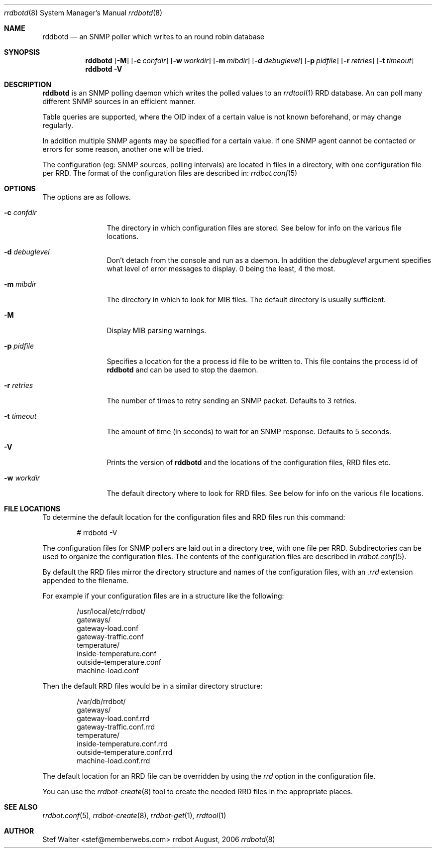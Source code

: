 .\" 
.\" Copyright (c) 2006, Stefan Walter
.\" All rights reserved.
.\"
.\" Redistribution and use in source and binary forms, with or without 
.\" modification, are permitted provided that the following conditions 
.\" are met:
.\" 
.\"     * Redistributions of source code must retain the above 
.\"       copyright notice, this list of conditions and the 
.\"       following disclaimer.
.\"     * Redistributions in binary form must reproduce the 
.\"       above copyright notice, this list of conditions and 
.\"       the following disclaimer in the documentation and/or 
.\"       other materials provided with the distribution.
.\"     * The names of contributors to this software may not be 
.\"       used to endorse or promote products derived from this 
.\"       software without specific prior written permission.
.\" 
.\" THIS SOFTWARE IS PROVIDED BY THE COPYRIGHT HOLDERS AND CONTRIBUTORS 
.\" "AS IS" AND ANY EXPRESS OR IMPLIED WARRANTIES, INCLUDING, BUT NOT 
.\" LIMITED TO, THE IMPLIED WARRANTIES OF MERCHANTABILITY AND FITNESS 
.\" FOR A PARTICULAR PURPOSE ARE DISCLAIMED. IN NO EVENT SHALL THE 
.\" COPYRIGHT OWNER OR CONTRIBUTORS BE LIABLE FOR ANY DIRECT, INDIRECT, 
.\" INCIDENTAL, SPECIAL, EXEMPLARY, OR CONSEQUENTIAL DAMAGES (INCLUDING, 
.\" BUT NOT LIMITED TO, PROCUREMENT OF SUBSTITUTE GOODS OR SERVICES; LOSS 
.\" OF USE, DATA, OR PROFITS; OR BUSINESS INTERRUPTION) HOWEVER CAUSED 
.\" AND ON ANY THEORY OF LIABILITY, WHETHER IN CONTRACT, STRICT LIABILITY, 
.\" OR TORT (INCLUDING NEGLIGENCE OR OTHERWISE) ARISING IN ANY WAY OUT OF 
.\" THE USE OF THIS SOFTWARE, EVEN IF ADVISED OF THE POSSIBILITY OF SUCH 
.\" DAMAGE.
.\" 
.\"
.\" CONTRIBUTORS
.\"  Stefan Walter <stef@memberwebs.com>
.\"
.Dd August, 2006
.Dt rrdbotd 8
.Os rrdbot 
.Sh NAME
.Nm rddbotd
.Nd an SNMP poller which writes to an round robin database
.Sh SYNOPSIS
.Nm
.Op Fl M
.Op Fl c Ar confdir
.Op Fl w Ar workdir
.Op Fl m Ar mibdir
.Op Fl d Ar debuglevel
.Op Fl p Ar pidfile
.Op Fl r Ar retries
.Op Fl t Ar timeout
.Nm 
.Fl V
.Sh DESCRIPTION
.Nm
is an SNMP polling daemon which writes the polled values to an 
.Xr rrdtool 1
RRD database. An can poll many different SNMP sources in an efficient manner.  
.Pp
Table queries are supported, where the OID index of a certain value is not 
known beforehand, or may change regularly. 
.Pp
In addition multiple SNMP agents may be specified for a certain value. If 
one SNMP agent cannot be contacted or errors for some reason, another one 
will be tried.
.Pp
The configuration (eg: SNMP sources, polling intervals) are located in files 
in a directory, with one configuration file per RRD. The format of the 
configuration files are described in:
.Xr rrdbot.conf 5
.Sh OPTIONS
The options are as follows. 
.Bl -tag -width Fl
.It Fl c Ar confdir
The directory in which configuration files are stored. See below for info
on the various file locations.
.It Fl d Ar debuglevel
Don't detach from the console and run as a daemon. In addition the 
.Ar debuglevel
argument specifies what level of error messages to display. 0 being 
the least, 4 the most.
.It Fl m Ar mibdir
The directory in which to look for MIB files. The default directory is 
usually sufficient.
.It Fl M
Display MIB parsing warnings.
.It Fl p Ar pidfile
Specifies a location for the a process id file to be written to. This file 
contains the process id of 
.Nm 
and can be used to stop the daemon.
.It Fl r Ar retries
The number of times to retry sending an SNMP packet. Defaults to 3 retries.
.It Fl t Ar timeout
The amount of time (in seconds) to wait for an SNMP response. Defaults to 
5 seconds.
.It Fl V
Prints the version of
.Nm
and the locations of the configuration files, RRD files etc.
.It Fl w Ar workdir
The default directory where to look for RRD files. See below for info on 
the various file locations.
.El
.Sh FILE LOCATIONS
To determine the default location for the configuration files and RRD files 
run this command:
.Bd -literal -offset indent
# rrdbotd -V 
.Ed
.Pp
The configuration files for SNMP pollers are laid out in a directory tree, 
with one file per RRD. Subdirectories can be used to organize the 
configuration files. The contents of the configuration files are described 
in 
.Xr rrdbot.conf 5 .
.Pp
By default the RRD files mirror the directory structure and names of the 
configuration files, with an 
.Pa .rrd
extension appended to the filename.
.Pp
For example if your configuration files are in a structure like the following:
.Bd -literal -offset indent
/usr/local/etc/rrdbot/
  gateways/
    gateway-load.conf
    gateway-traffic.conf
  temperature/
    inside-temperature.conf
    outside-temperature.conf
  machine-load.conf  
.Ed
.Pp
Then the default RRD files would be in a similar directory structure:
.Bd -literal -offset indent
/var/db/rrdbot/
  gateways/
    gateway-load.conf.rrd
    gateway-traffic.conf.rrd
  temperature/
    inside-temperature.conf.rrd
    outside-temperature.conf.rrd
  machine-load.conf.rrd
.Ed
.Pp
The default location for an RRD file can be overridden by using the 
.Ar rrd
option in the configuration file.
.Pp
You can use the 
.Xr rrdbot-create 8
tool to create the needed RRD files in the appropriate places. 
.Sh SEE ALSO
.Xr rrdbot.conf 5 ,
.Xr rrdbot-create 8 ,
.Xr rrdbot-get 1 ,
.Xr rrdtool 1
.Sh AUTHOR
.An Stef Walter Aq stef@memberwebs.com
